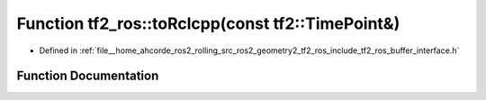 .. _exhale_function_namespacetf2__ros_1a832e83f52526c02cc1d0e3e202c4a1d1:

Function tf2_ros::toRclcpp(const tf2::TimePoint&)
=================================================

- Defined in :ref:`file__home_ahcorde_ros2_rolling_src_ros2_geometry2_tf2_ros_include_tf2_ros_buffer_interface.h`


Function Documentation
----------------------


.. doxygenfunction:: tf2_ros::toRclcpp(const tf2::TimePoint&)
   :project: tf2_ros Doxygen Project